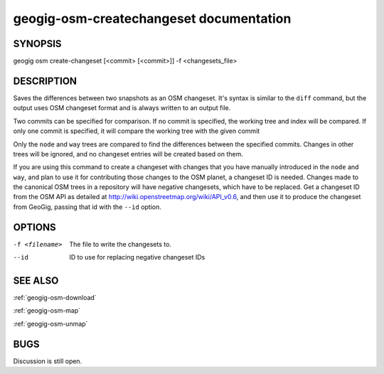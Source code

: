 
.. _geogig-osm-createchangeset:

geogig-osm-createchangeset documentation
#########################################



SYNOPSIS
********
geogig osm create-changeset [<commit> [<commit>]] -f <changesets_file>


DESCRIPTION
***********

Saves the differences between two snapshots as an OSM changeset. It's syntax is similar to the ``diff`` command, but the output uses OSM changeset format and is always written to an output file.

Two commits can be specified for comparison. If no commit is specified, the working tree and index will be compared. If only one commit is specified, it will compare the working tree with the given commit

Only the ``node`` and ``way`` trees are compared to find the differences between the specified commits. Changes in other trees will be ignored, and no changeset entries will be created based on them.

If you are using this command to create a changeset with changes that you have manually introduced in the ``node`` and ``way``, and plan to use it for contributing those changes to the OSM planet, a changeset ID is needed. Changes made to the canonical OSM trees in a repository will have negative changesets, which have to be replaced. Get a changeset ID from the OSM API as detailed at http://wiki.openstreetmap.org/wiki/API_v0.6, and then use it to produce the changeset from GeoGig, passing that id with the ``--id`` option.	

OPTIONS
*******

-f <filename>			The file to write the changesets to.

--id 					ID to use for replacing negative changeset IDs

SEE ALSO
********

:ref:`geogig-osm-download`

:ref:`geogig-osm-map`

:ref:`geogig-osm-unmap`

BUGS
****

Discussion is still open.

